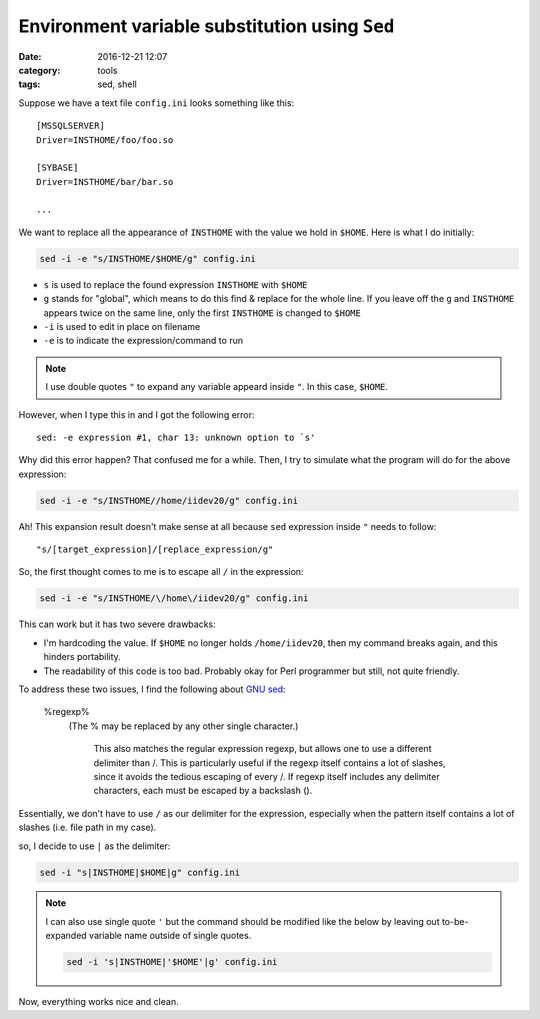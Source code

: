 ################################################
Environment variable substitution using ``Sed``
################################################

:date: 2016-12-21 12:07
:category: tools
:tags: sed, shell

Suppose we have a text file ``config.ini`` looks something like this::

  [MSSQLSERVER]
  Driver=INSTHOME/foo/foo.so

  [SYBASE]
  Driver=INSTHOME/bar/bar.so

  ...

We want to replace all the appearance of ``INSTHOME`` with the
value we hold in ``$HOME``. Here is what I do initially:

.. code-block:: shell

     sed -i -e "s/INSTHOME/$HOME/g" config.ini

- ``s`` is used to replace the found expression ``INSTHOME`` with ``$HOME``
- ``g`` stands for "global", which means to do this find & replace
  for the whole line. If you leave off the ``g`` and ``INSTHOME`` appears
  twice on the same line, only the first ``INSTHOME`` is changed to ``$HOME``
- ``-i`` is used to edit in place on filename
- ``-e`` is to indicate the expression/command to run

.. note::

     I use double quotes ``"`` to expand any variable appeard
     inside ``"``. In this case, ``$HOME``.

However, when I type this in and I got the following error::

  sed: -e expression #1, char 13: unknown option to `s'

Why did this error happen? That confused me for a while. Then, I try to
simulate what the program will do for the above expression:

.. code-block:: shell

     sed -i -e "s/INSTHOME//home/iidev20/g" config.ini

Ah! This expansion result doesn't make sense at all because ``sed`` expression
inside ``"`` needs to follow::

  "s/[target_expression]/[replace_expression/g"

So, the first thought comes to me is to escape all ``/`` in the expression:

.. code-block:: shell

     sed -i -e "s/INSTHOME/\/home\/iidev20/g" config.ini

This can work but it has two severe drawbacks:

- I'm hardcoding the value. If ``$HOME`` no longer holds ``/home/iidev20``,
  then my command breaks again, and this hinders portability.

- The readability of this code is too bad. Probably okay for Perl programmer but
  still, not quite friendly.

To address these two issues, I find the following about `GNU sed <https://www.gnu.org/software/sed/manual/html_node/Addresses.html#Addresses>`_:

    \%regexp%
        (The % may be replaced by any other single character.)

            This also matches the regular expression regexp, but allows one to use a different delimiter than /. This is particularly useful if the regexp itself contains a lot of slashes, since it avoids the tedious escaping of every /. If regexp itself includes any delimiter characters, each must be escaped by a backslash (\).

Essentially, we don't have to use ``/`` as our delimiter for the expression, especially when the pattern itself contains a lot of slashes (i.e. file path in my case).

so, I decide to use ``|`` as the delimiter:

.. code-block:: shell

    sed -i "s|INSTHOME|$HOME|g" config.ini

.. note::

    I can also use single quote ``'`` but the command should be modified like the below
    by leaving out to-be-expanded variable name outside of single quotes.

    .. code-block:: shell

           sed -i 's|INSTHOME|'$HOME'|g' config.ini
    
Now, everything works nice and clean.
